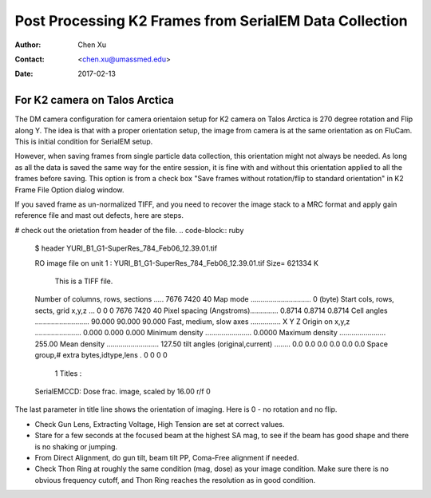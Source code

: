 .. _post-process-k2-frames:

Post Processing K2 Frames from SerialEM Data Collection
=======================================================

:Author: Chen Xu
:Contact: <chen.xu@umassmed.edu>
:Date: 2017-02-13

.. glossary::

   Abstract
      At UMASS Cryo-EM Facility, we use SerialEM to collect data for both single particle and tomography applications. 
      And we do that on both Talos Arctica and Titan Krios with K2 cameras. 
      
      For single particle, 
      usually we save frames in compressed TIFF format without gain normalized (select Dark Substracted in camera 
      setup window). One of the advantages of doing this is to reduce data size. For Super-resolution frames, the 
      raw frame data is in unsigned 4-bit. Pixel values are in the range of 0 - 15. For weak beam, there are a lot of 
      zeros there too. With lossless compression methods, such data can be comprssed into much smalller filesize without losing 
      image information. Therefore, instead of applying gain normalized reference to all the frames, we leave the raw 
      data compressed and saved to the disk and we later do post-processing to recover the full information of the image data. 
      
      In this doc, the procedures to do post processing are presented here for your reference. 

.. _k2-on-Talos:

For K2 camera on Talos Arctica 
------------------------------

The DM camera configuration for camera orientaion setup for K2 camera on Talos Arctica is 270 degree rotation and Flip along Y. The idea is that with a proper orientation setup, the image from camera is at the same orientation as on FluCam. This is initial condition for SerialEM setup. 

However, when saving frames from single particle data collection, this orientation might not always be needed. As long as all the data is saved the same way for the entire session, it is fine with and without this orientation applied to all the frames before saving. This option is from a check box "Save frames without rotation/flip to standard orientation" in K2 Frame File Option dialog window.  

If you saved frame as un-normalized TIFF, and you need to recover the image stack to a MRC format and apply gain reference file and mast out defects, here are steps.

# check out the orietation from header of the file. 
.. code-block:: ruby

   $ header YURI_B1_G1-SuperRes_784_Feb06_12.39.01.tif

   RO image file on unit   1 : YURI_B1_G1-SuperRes_784_Feb06_12.39.01.tif     Size=     621334 K

                       This is a TIFF file.

   Number of columns, rows, sections .....    7676    7420      40
   Map mode ..............................    0   (byte)
   Start cols, rows, sects, grid x,y,z ...    0     0     0    7676   7420     40
   Pixel spacing (Angstroms)..............  0.8714     0.8714     0.8714
   Cell angles ...........................   90.000   90.000   90.000
   Fast, medium, slow axes ...............    X    Y    Z
   Origin on x,y,z .......................    0.000       0.000       0.000
   Minimum density .......................   0.0000
   Maximum density .......................   255.00
   Mean density ..........................   127.50
   tilt angles (original,current) ........   0.0   0.0   0.0   0.0   0.0   0.0
   Space group,# extra bytes,idtype,lens .        0        0        0        0

        1 Titles :
   SerialEMCCD: Dose frac. image, scaled by 16.00  r/f 0

The last parameter in title line shows the orientation of imaging. Here is 0 - no rotation and no flip. 

- Check Gun Lens, Extracting Voltage, High Tension are set at correct values.
- Stare for a few seconds at the focused beam at the highest SA mag, to see if the beam has good shape and there is no shaking or jumping.  
- From Direct Alignment, do gun tilt, beam tilt PP, Coma-Free alignment if needed. 
- Check Thon Ring at roughly the same condition (mag, dose) as your image condition. Make sure there is no obvious frequency cutoff, and Thon Ring reaches the resolution as in good condition. 
